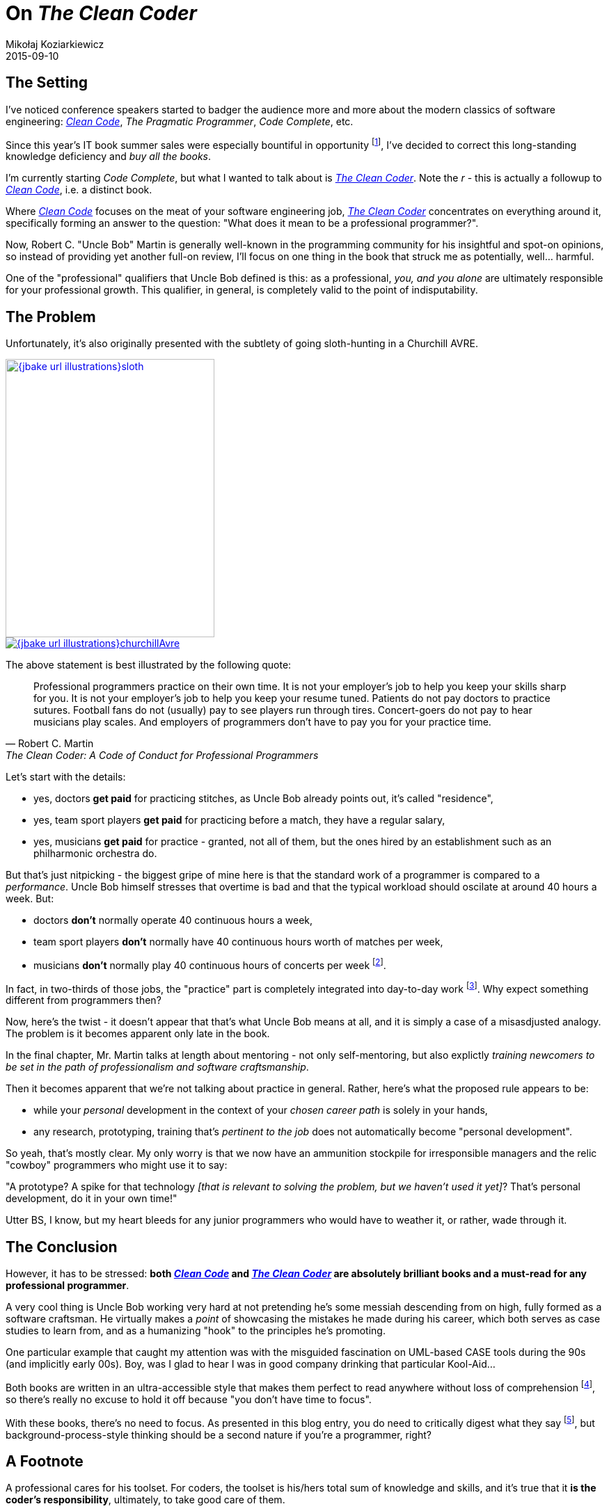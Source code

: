 = On _The Clean Coder_
Mikołaj Koziarkiewicz
2015-09-10
:jbake-type: post
:jbake-status: draft
:jbake-tags: blog, general, berks
:experimental:
:idprefix:
:link_cleanCode: http://www.pearsonhighered.com/educator/product/Clean-Code-A-Handbook-of-Agile-Software-Craftsmanship/9780132350884.page[Clean Code]
:link_theCleanCoder: http://www.pearsonhighered.com/educator/product/Clean-Coder-The-A-Code-of-Conduct-for-Professional-Programmers/9780137081073.page[The Clean Coder] 

== The Setting

I've noticed conference speakers started to badger the audience more and more about the modern classics
of software engineering: _{link_cleanCode}_, _The Pragmatic Programmer_, _Code Complete_, etc.

Since this year's IT book summer sales were especially bountiful in opportunity
footnote:[Yes, such a thing exists - are you really surprised?],
I've decided to correct this long-standing knowledge deficiency and _buy all the books_.

I'm currently starting _Code Complete_, but what I wanted to talk about is _{link_theCleanCoder}_. Note the _r_ - this is 
actually a followup to _{link_cleanCode}_, i.e. a distinct book.

Where _{link_cleanCode}_ focuses on the meat of your software engineering job, _{link_theCleanCoder}_ concentrates on 
everything around it, specifically forming an answer to the question: "What does it mean to be a professional programmer?".

Now, Robert C. "Uncle Bob" Martin is generally well-known in the programming community for his insightful and spot-on 
opinions, so instead of providing yet another full-on review, I'll focus on one thing in the book that struck me 
as potentially, well... harmful.

One of the "professional" qualifiers that Uncle Bob defined is this: as a professional, _you, and you alone_ 
are ultimately responsible for your professional growth. This qualifier, in general, is completely valid to the point
of indisputability.

== The Problem

Unfortunately, it's also originally presented with the subtlety of going sloth-hunting in a Churchill AVRE.

image::{jbake_url_illustrations}sloth.jpg[float="left", link="https://en.wikipedia.org/wiki/Sloth#mediaviewer/File:Bradypus.jpg", height="400", width="300"]
image::{jbake_url_illustrations}churchillAvre.jpg[link="https://en.wikipedia.org/wiki/Armoured_Vehicle_Royal_Engineers#mediaviewer/File:290mm_Petard_with_ammunition.jpg"]

The above statement is best illustrated by the following quote:

"Professional programmers practice on their own time. It is not your employer’s
job to help you keep your skills sharp for you. It is not your employer’s job to
help you keep your resume tuned. Patients do not pay doctors to practice sutures.
Football fans do not (usually) pay to see players run through tires. Concert-goers
do not pay to hear musicians play scales. And employers of programmers don’t
have to pay you for your practice time."
-- Robert C. Martin, The Clean Coder: A Code of Conduct for Professional Programmers


Let's start with the details:

* yes, doctors *get paid* for practicing stitches, as Uncle Bob already points out, it's called "residence",
* yes, team sport players *get paid* for practicing before a match, they have a regular salary,
* yes, musicians *get paid* for practice - granted, not all of them, but the ones hired by an establishment such 
as an philharmonic orchestra do.

But that's just nitpicking - the biggest gripe of mine here is that the standard work of a programmer is compared to a 
_performance_. Uncle Bob himself stresses that overtime is bad and that the typical workload should oscilate at around
40 hours a week. But:

* doctors *don't* normally operate 40 continuous hours a week,
* team sport players *don't* normally have 40 continuous hours worth of matches per week,
* musicians *don't* normally play 40 continuous hours of concerts per week 
footnote:[Short research indicates that the reasonable minimum is several concerts _per month_. In fairness, 
the salaries tend to be bad enough to often necessitate taking on additional work.].

In fact, in two-thirds of those jobs, the "practice" part is completely integrated into day-to-day work 
footnote:[Even if not explicitly paid-for, still counts as "work".]. 
Why expect something different from programmers then?

Now, here's the twist - it doesn't appear that that's what Uncle Bob means at all, and it is simply a case of a misasdjusted
analogy. The problem is it becomes apparent only late in the book.

In the final chapter, Mr. Martin talks at length about mentoring - not only self-mentoring, but also explictly _training
newcomers to be set in the path of professionalism and software craftsmanship_.

Then it becomes apparent that we're not talking about practice in general. Rather, here's what the proposed rule appears to
be:

* while your _personal_ development in the context of your _chosen career path_ is solely in your hands,
* any research, prototyping, training that's _pertinent to the job_ does not automatically become "personal development".

So yeah, that's mostly clear. My only worry is that we now have an ammunition stockpile for irresponsible managers and 
the relic "cowboy" programmers who might use it to say:

"A prototype? A spike for that technology _[that is relevant to solving the problem, but we haven't used it yet]_? That's
personal development, do it in your own time!"

Utter BS, I know, but my heart bleeds for any junior programmers who would have to weather it, or rather, wade through it.

== The Conclusion

However, it has to be stressed: *both _{link_cleanCode}_ and _{link_theCleanCoder}_
are absolutely brilliant books and a must-read for any professional programmer*. 

A very cool thing is Uncle Bob working very hard at not pretending he's some messiah descending from on high, fully 
formed as a software craftsman. He virtually makes a _point_ of showcasing the mistakes he made during his career,
which both serves as case studies to learn from, and as a humanizing "hook" to the principles he's promoting.

One particular example that caught my attention was with the misguided fascination on UML-based CASE tools during the 90s 
(and implicitly early 00s). Boy, was I glad to hear I was in good company drinking that particular Kool-Aid...

Both books are written in an ultra-accessible style that makes them perfect to read anywhere 
without loss of comprehension footnote:[and effectively emulates the coding style espoused in _Clean Code_ in writing.], so 
there's really no excuse to hold it off because "you don't have time to focus".

With these books, there's no need to focus. As presented in this blog entry, you do need to critically digest 
 what they say footnote:[The author says as much, multiple times.], but background-process-style thinking 
should be a second nature if you're a programmer, right?

== A Footnote

A professional cares for his toolset. For coders, the toolset is his/hers total sum of knowledge and skills, and it's true
that it *is the coder's responsibility*, ultimately, to take good care of them.

However, for a professional leader (manager, company owner etc.) the toolset are the people he/she leads. It is, therefore,
completely reasonable for said leader to display the same amount of care as the professional coder does - which implies
acknowledging the need for job-relevant skill development.

I'd argue that's what missing from _The Clean Coder_ is this interaction aspect - it's not enough to maintain a work ethic,
you also have to be responsible for choosing your battles.